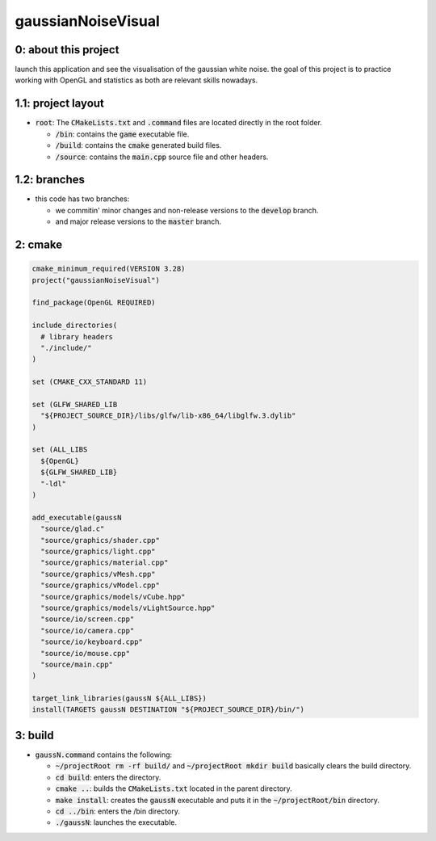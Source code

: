 ###################
gaussianNoiseVisual
###################

0: about this project
=====================

launch this application and see the visualisation of the gaussian white noise. the goal of this project is to practice working with OpenGL and statistics as both are relevant skills nowadays.

1.1: project layout
===================

- :code:`root`: The :code:`CMakeLists.txt` and :code:`.command` files are located directly in the root folder.

  - :code:`/bin`: contains the :code:`game` executable file.

  - :code:`/build`: contains the :code:`cmake` generated build files.

  - :code:`/source`: contains the :code:`main.cpp` source file and other headers.

1.2: branches
=============

- this code has two branches:

  - we commitin' minor changes and non-release versions to the :code:`develop` branch.

  - and major release versions to the :code:`master` branch.

2: cmake
========

.. code-block::

	cmake_minimum_required(VERSION 3.28)
	project("gaussianNoiseVisual")

	find_package(OpenGL REQUIRED)

	include_directories(
	  # library headers
	  "./include/"
	)

	set (CMAKE_CXX_STANDARD 11)

	set (GLFW_SHARED_LIB
	  "${PROJECT_SOURCE_DIR}/libs/glfw/lib-x86_64/libglfw.3.dylib"
	)

	set (ALL_LIBS 
	  ${OpenGL}
	  ${GLFW_SHARED_LIB}
	  "-ldl"
	)

	add_executable(gaussN 
	  "source/glad.c"
	  "source/graphics/shader.cpp"
	  "source/graphics/light.cpp"
	  "source/graphics/material.cpp"
	  "source/graphics/vMesh.cpp"
	  "source/graphics/vModel.cpp"
	  "source/graphics/models/vCube.hpp"
	  "source/graphics/models/vLightSource.hpp"
	  "source/io/screen.cpp"
	  "source/io/camera.cpp"
	  "source/io/keyboard.cpp"
	  "source/io/mouse.cpp"
	  "source/main.cpp"
	)

	target_link_libraries(gaussN ${ALL_LIBS})
	install(TARGETS gaussN DESTINATION "${PROJECT_SOURCE_DIR}/bin/")

3: build
========

- :code:`gaussN.command` contains the following:

  - :code:`~/projectRoot rm -rf build/` and :code:`~/projectRoot mkdir build` basically clears the build directory.

  - :code:`cd build`: enters the directory.

  - :code:`cmake ..`: builds the :code:`CMakeLists.txt` located in the parent directory.

  - :code:`make install`: creates the :code:`gaussN` executable and puts it in the :code:`~/projectRoot/bin` directory.

  - :code:`cd ../bin`: enters the /bin directory.

  - :code:`./gaussN`: launches the executable.